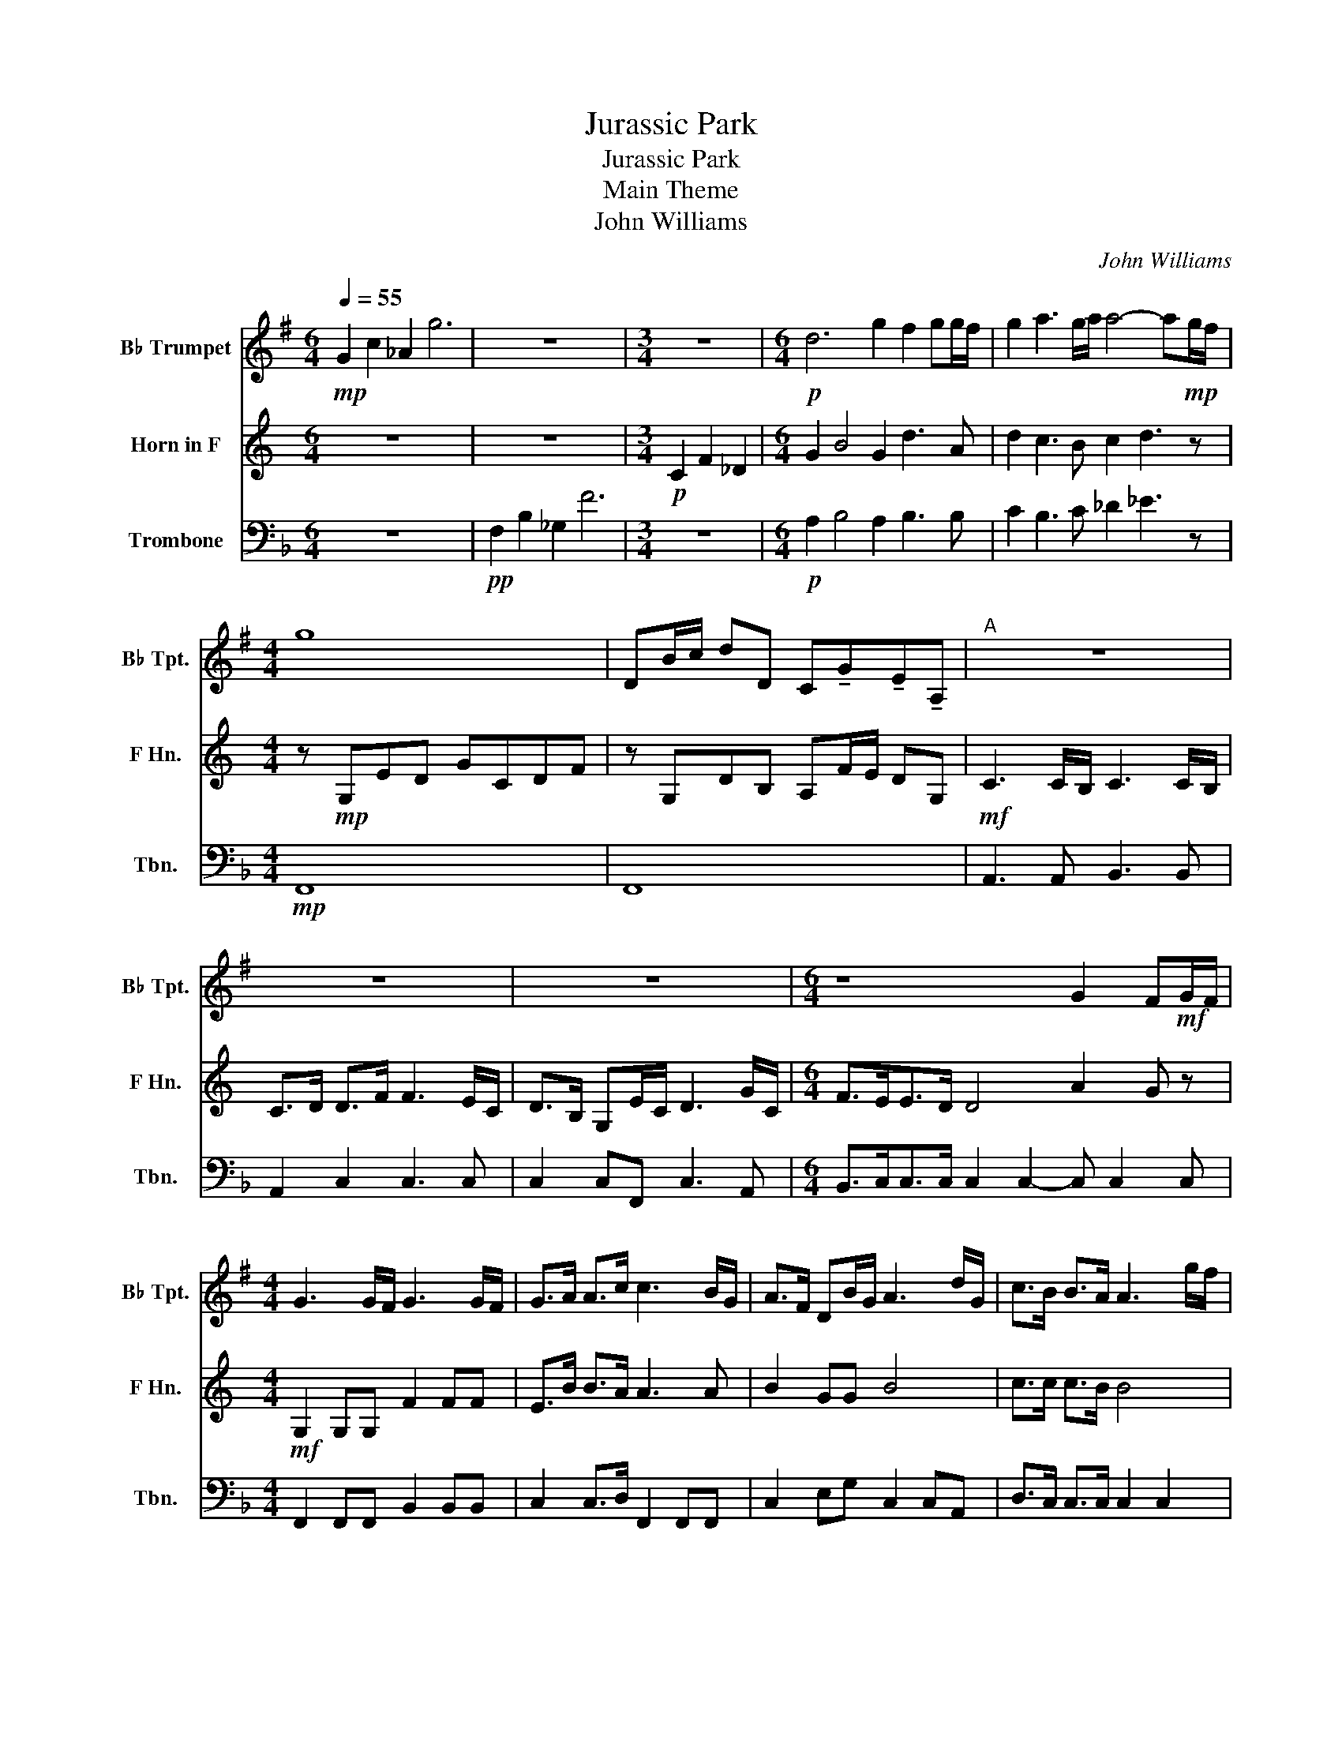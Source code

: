 X:1
T:Jurassic Park
T:Jurassic Park
T:Main Theme
T:John Williams
C:John Williams
%%score 1 2 3
L:1/8
Q:1/4=55
M:6/4
K:F
V:1 treble transpose=-2 nm="B♭ Trumpet" snm="B♭ Tpt."
V:2 treble transpose=-7 nm="Horn in F" snm="F Hn."
V:3 bass nm="Trombone" snm="Tbn."
V:1
[K:G]!mp! G2 c2 _A2 g6 | z12 |[M:3/4] z6 |[M:6/4]!p! d6 g2 f2 gg/f/ | g2 a3 g/a/ a4- a!mp!g/f/ | %5
[M:4/4] g8 | DB/c/ dD C!tenuto!G!tenuto!E!tenuto!A, |"^A" z8 | z8 | z8 |[M:6/4] z8 G2 F!mf!G/F/ | %11
[M:4/4] G3 G/F/ G3 G/F/ | G>A A>c c3 B/G/ | A>F DB/G/ A3 d/G/ | c>B B>A A3 g/f/ | %15
 gd cg/f/ gd cg/f/ | f<g dG =f3 g/^f/ | gd cg/^f/ gd cg/^f/ |!<(! g z z c/B/ c z z!f! g/f/!<)! | %19
 g4 f4 | g4 g/G/c/A/ g/G/c/A/ | g/f/d/f/ g/f/d/f/ g/d/c/d/ f/ z3/2 | %22
"^B" G/F/G/d/ G/F/D/F/ G/F/G/d/ G/F/D/F/ | G/F/G/d/ A/^G/A/d/ =G/F/G/d/ G/F/D/F/ | %24
 A/D/d/D/ A/D/G/D/ A/D/d/D/ A!ff!d/G/ | c>B B>A A/D/d/D/ AG/F/ | G3 G/F/ G3 G/F/ | %27
 GD dc/B/ c3!<(! d/A/ | c>B Ad/A/ cd/A/ cd/A/ | c>B Ac/e/!<)!!fff! f2 z2 |"^C"!mp! D2 A,2 D2 G,2 | %31
 D2 G,2 C3!mf! g/f/ | gd cg/f/ gd cg/f/ | f<g dG g2 f!mp!g/f/ | gd c2 D2 G2 | %35
[M:2/4] B,2!mf!!<(! cA!<)! |[M:4/4]!f!!>(! g4 f4 | g8!>)! |!mf! g8 |] %39
V:2
[K:C] z12 | z12 |[M:3/4]!p! C2 F2 _D2 |[M:6/4] G2 B4 G2 d3 A | d2 c3 B c2 d3 z | %5
[M:4/4] z!mp! G,ED GCDF | z G,DB, A,F/E/ DG, |!mf! C3 C/B,/ C3 C/B,/ | C>D D>F F3 E/C/ | %9
 D>B, G,E/C/ D3 G/C/ |[M:6/4] F>EE>D D4 A2 G z |[M:4/4]!mf! G,2 G,G, F2 FF | E>B B>A A3 A | %13
 B2 GG B4 | c>c c>B B4 | E2 A2 E2 A2 | EcGc c4 | E2 c2 E2 c2 | %18
!<(! EG/^F/ G z z d/^c/ d!f!=c/B/!<)! | FG/^F/ G2- GG/F/ G2 | c8 | E4 z4 |!ff! G,3 G, A,3 A, | %23
 G,>B, B,>C C2 CG, | B,2 G,G, B,3 c | c>c c>B B3 z | CC/B,/ C2 CC/B,/ C2 | CC/B,/ C2 CC/B,/ C2 | %28
!<(! c>c BB _B z2 =B | c>c Ad!<)!!fff! d3!mf! c/B/ | cG Fc/B/ cG Fc/B/ | B<c GC _B4 | %32
!mp! E2 G2 E2 G2 | E<c c2 F2 d2 | E2 Ac/!mf!B/ cG Fc/B/ |[M:2/4] B<c!<(! FD!<)! | %36
[M:4/4]!f!!>(! G4 d4 | G/D/C C/D/C G/D/C C/D/C!>)! |!mf! E8 |] %39
V:3
 z12 |!pp! F,2 B,2 _G,2 F6 |[M:3/4] z6 |[M:6/4]!p! A,2 B,4 A,2 B,3 B, | C2 B,3 C _D2 _E3 z | %5
[M:4/4]!mp! F,,8 | F,,8 | A,,3 A,, B,,3 B,, | A,,2 C,2 C,3 C, | C,2 C,F,, C,3 A,, | %10
[M:6/4] B,,>C,C,>C, C,2 C,2- C, C,2 C, |[M:4/4] F,,2 F,,F,, B,,2 B,,B,, | C,2 C,>D, F,,2 F,,F,, | %13
 C,2 E,G, C,2 C,A,, | D,>C, C,>C, C,2 C,2 | F,,F,,B,,B,, F,,F,,B,,B,, | F,,F,,F,,F,, B,,B,,B,,B,, | %17
 F,,F,,B,,B,, F,,F,,B,,B,, |!<(! F,,2 G,,2 C,2 F,2!<)! |!f! F,, B,,2 C,- C, C,2 C, | %20
 F,,2- F,,/F,,/C,/C,/ F,,2 F,,/F,,/C,/C,/ | F,,3 F,, B,,2 C,/ z/!ff! F,/E,/ | %22
 F,3 F,/E,/ F,3 F,/E,/ | F,>G, G,>B, B,3 A,/F,/ | G,>E, C,A,/F,/ G,3 C, | D,>C, C,>C, C,C,C,C, | %26
 F,,3 F,, B,,3 B,, | F,,3 F,, F,,3 F,, |!<(! C,C,C,C, _E,,E,,E,,C, | %29
 D,>C, B,,G,,!<)!!fff! C,C,C,!mp!C, | F,,F,,B,,B,, F,,F,,B,,B,, | F,,F,,A,,A,, B,,B,,B,,B,, | %32
 F,,F,,B,,B,, F,,F,,B,,B,, | F,,F,,F,,F,, C,C,F,,F,, | F,,2 B,,2 F,2 D2 | %35
[M:2/4] C!<(! F,,2 F,,!<)! | %36
[M:4/4] z/!ff! B,,/A,,/G,,/ z/ A,,/G,,/C,/ z/ C,/4B,,/4A,,/G,,/ z/ C,C,/ | %37
!mf! F,,F,,F,,B,, F,F,F,B,, | F,,8 |] %39

